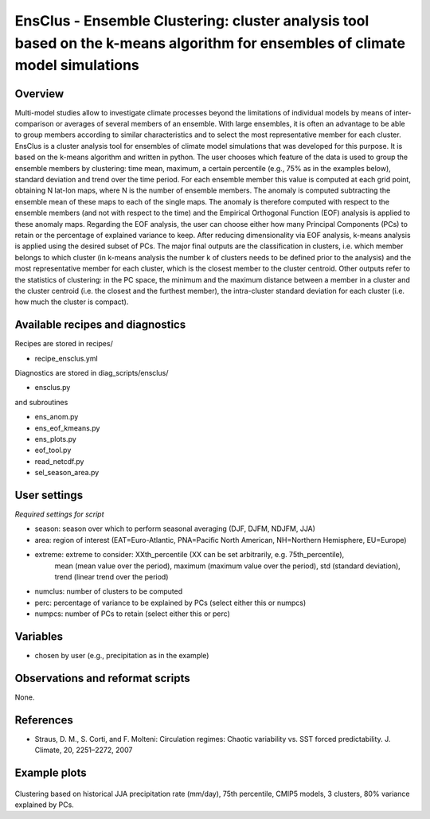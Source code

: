 EnsClus - Ensemble Clustering: cluster analysis tool based on the k-means algorithm for ensembles of climate model simulations
==============================================================================
 

Overview
--------
 
Multi-model studies allow to investigate climate processes beyond the limitations of individual models by means of inter-comparison or averages of several members of an ensemble. With large ensembles, it is often an advantage to be able to group members according to similar characteristics and to select the most representative member for each cluster. EnsClus is a cluster analysis tool for ensembles of climate model simulations that was developed for this purpose. It is based on the k-means algorithm and written in python. The user chooses which feature of the data is used to group the ensemble members by clustering: time mean, maximum, a certain percentile (e.g., 75% as in the examples below), standard deviation and trend over the time period. For each ensemble member this value is computed at each grid point, obtaining N lat-lon maps, where N is the number of ensemble members. The anomaly is computed subtracting the ensemble mean of these maps to each of the single maps. The anomaly is therefore computed with respect to the ensemble members (and not with respect to the time) and the Empirical Orthogonal Function (EOF) analysis is applied to these anomaly maps. Regarding the EOF analysis, the user can choose either how many Principal Components (PCs) to retain or the percentage of explained variance to keep. After reducing dimensionality via EOF analysis, k-means analysis is applied using the desired subset of PCs. The major final outputs are the classification in clusters, i.e. which member belongs to which cluster (in k-means analysis the number k of clusters needs to be defined prior to the analysis) and the most representative member for each cluster, which is the closest member to the cluster centroid. Other outputs refer to the statistics of clustering: in the PC space, the minimum and the maximum distance between a member in a cluster and the cluster centroid (i.e. the closest and the furthest member), the intra-cluster standard deviation for each cluster (i.e. how much the cluster is compact).
 

Available recipes and diagnostics
---------------------------------
 
Recipes are stored in recipes/
 
* recipe_ensclus.yml
 
Diagnostics are stored in diag_scripts/ensclus/
 
* ensclus.py
 
and subroutines
 
* ens_anom.py
* ens_eof_kmeans.py
* ens_plots.py
* eof_tool.py
* read_netcdf.py
* sel_season_area.py
 
 
User settings
-------------
  
*Required settings for script*

* season: season over which to perform seasonal averaging (DJF, DJFM, NDJFM, JJA)
* area: region of interest (EAT=Euro-Atlantic, PNA=Pacific North American, NH=Northern Hemisphere, EU=Europe)
* extreme: extreme to consider: XXth_percentile (XX can be set arbitrarily, e.g. 75th_percentile),
                                mean (mean value over the period), 
                                maximum (maximum value over the period),
                                std (standard deviation),
                                trend (linear trend over the period)
* numclus: number of clusters to be computed
* perc: percentage of variance to be explained by PCs (select either this or numpcs)
* numpcs: number of PCs to retain (select either this or perc)
 
 
Variables
---------
 
* chosen by user (e.g., precipitation as in the example)
 
 
Observations and reformat scripts
---------------------------------
 
None.
 
 
References
----------
 
* Straus, D. M., S. Corti, and F. Molteni: Circulation regimes: Chaotic variability vs. SST forced predictability. J. Climate, 20, 2251–2272, 2007
 
 
Example plots
-------------
 
.. figure:: /recipes/figures/ensclus/ensclus.png
   :width: 10cm
 
Clustering based on historical JJA precipitation rate (mm/day), 75th percentile, CMIP5 models, 3 clusters, 80% variance explained by PCs.
